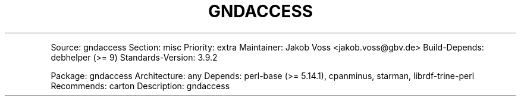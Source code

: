 .TH "GNDACCESS" "1" "" "Manual" ""
.PP
Source: gndaccess Section: misc Priority: extra Maintainer: Jakob Voss
<jakob.voss@gbv.de> Build\-Depends: debhelper (>= 9) Standards\-Version:
3.9.2
.PP
Package: gndaccess Architecture: any Depends: perl\-base (>= 5.14.1),
cpanminus, starman, librdf\-trine\-perl Recommends: carton Description:
gndaccess
